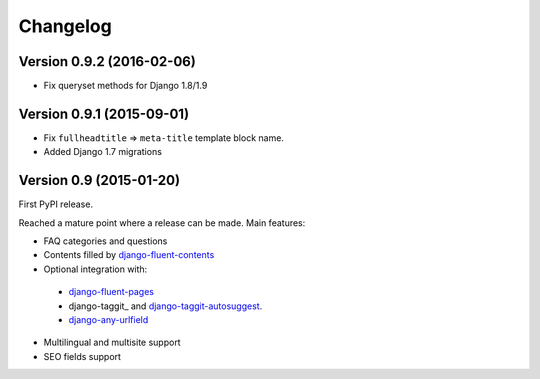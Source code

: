 Changelog
=========

Version 0.9.2 (2016-02-06)
--------------------------

* Fix queryset methods for Django 1.8/1.9


Version 0.9.1 (2015-09-01)
--------------------------

* Fix ``fullheadtitle`` => ``meta-title`` template block name.
* Added Django 1.7 migrations


Version 0.9 (2015-01-20)
------------------------

First PyPI release.

Reached a mature point where a release can be made.
Main features:

* FAQ categories and questions
* Contents filled by django-fluent-contents_
* Optional integration with:

 * django-fluent-pages_
 * django-taggit_ and django-taggit-autosuggest_.
 * django-any-urlfield_

* Multilingual and multisite support
* SEO fields support

.. _django-any-urlfield: https://github.com/edoburu/django-any-urlfield
.. _django-fluent-contents: https://github.com/edoburu/django-fluent-contents
.. _django-fluent-pages: https://github.com/edoburu/django-fluent-pages
.. _django-parler: https://github.com/edoburu/django-parler
.. _django-taggit-autosuggest: https://bitbucket.org/fabian/django-taggit-autosuggest
